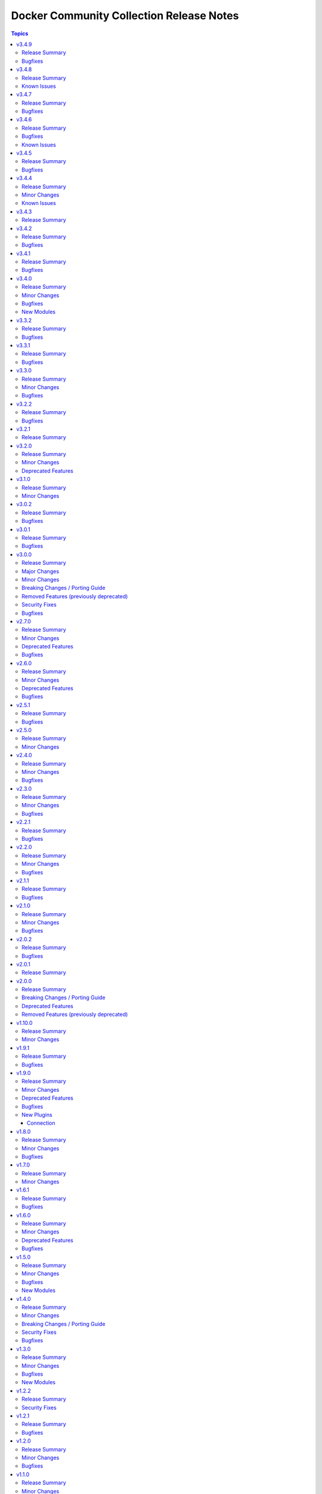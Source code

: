 =========================================
Docker Community Collection Release Notes
=========================================

.. contents:: Topics


v3.4.9
======

Release Summary
---------------

Maintenance release with updated documentation and vendored Docker SDK for Python code.

Bugfixes
--------

- vendored Docker SDK for Python code - cherry-pick changes from the Docker SDK for Python code to align code. These changes should not affect the parts used by the collection's code (https://github.com/ansible-collections/community.docker/pull/694).

v3.4.8
======

Release Summary
---------------

Maintenance release with updated documentation.

From this version on, community.docker is using the new `Ansible semantic markup
<https://docs.ansible.com/ansible/devel/dev_guide/developing_modules_documenting.html#semantic-markup-within-module-documentation>`__
in its documentation. If you look at documentation with the ansible-doc CLI tool
from ansible-core before 2.15, please note that it does not render the markup
correctly. You should be still able to read it in most cases, but you need
ansible-core 2.15 or later to see it as it is intended. Alternatively you can
look at `the devel docsite <https://docs.ansible.com/ansible/devel/collections/community/docker/>`__
for the rendered HTML version of the documentation of the latest release.


Known Issues
------------

- Ansible markup will show up in raw form on ansible-doc text output for ansible-core before 2.15. If you have trouble deciphering the documentation markup, please upgrade to ansible-core 2.15 (or newer), or read the HTML documentation on https://docs.ansible.com/ansible/devel/collections/community/docker/.

v3.4.7
======

Release Summary
---------------

Bugfix release.

Bugfixes
--------

- docker_swarm_info - if ``service=true`` is used, do not crash when a service without an endpoint spec is encountered (https://github.com/ansible-collections/community.docker/issues/636, https://github.com/ansible-collections/community.docker/pull/637).

v3.4.6
======

Release Summary
---------------

Bugfix release with documentation warnings about using certain functionality when connecting to the Docker daemon with TCP TLS.

Bugfixes
--------

- socket_handler module utils - make sure this fully works when Docker SDK for Python is not available (https://github.com/ansible-collections/community.docker/pull/620).
- vendored Docker SDK for Python code - fix for errors on pipe close in Windows (https://github.com/ansible-collections/community.docker/pull/619).
- vendored Docker SDK for Python code - respect timeouts on Windows named pipes (https://github.com/ansible-collections/community.docker/pull/619).
- vendored Docker SDK for Python code - use ``poll()`` instead of ``select()`` except on Windows (https://github.com/ansible-collections/community.docker/pull/619).

Known Issues
------------

- docker_api connection plugin - does **not work with TCP TLS sockets**! This is caused by the inability to send an ``close_notify`` TLS alert without closing the connection with Python's ``SSLSocket`` (https://github.com/ansible-collections/community.docker/issues/605, https://github.com/ansible-collections/community.docker/pull/621).
- docker_container_exec - does **not work with TCP TLS sockets** when the ``stdin`` option is used! This is caused by the inability to send an ``close_notify`` TLS alert without closing the connection with Python's ``SSLSocket`` (https://github.com/ansible-collections/community.docker/issues/605, https://github.com/ansible-collections/community.docker/pull/621).

v3.4.5
======

Release Summary
---------------

Maintenance release which adds compatibility with requests 2.29.0 and 2.30.0 and urllib3 2.0.

Bugfixes
--------

- Make vendored Docker SDK for Python code compatible with requests 2.29.0 and urllib3 2.0 (https://github.com/ansible-collections/community.docker/pull/613).

v3.4.4
======

Release Summary
---------------

Maintenance release with updated EE requirements and updated documentation.

Minor Changes
-------------

- Restrict requests to versions before 2.29.0, and urllib3 to versions before 2.0.0. This is necessary until the vendored code from Docker SDK for Python has been fully adjusted to work with a feature of urllib3 that is used since requests 2.29.0 (https://github.com/ansible-collections/community.docker/issues/611, https://github.com/ansible-collections/community.docker/pull/612).

Known Issues
------------

- The modules and plugins using the vendored code from Docker SDK for Python currently do not work with requests 2.29.0 and/or urllib3 2.0.0. The same is currently true for the latest version of Docker SDK for Python itself (https://github.com/ansible-collections/community.docker/issues/611, https://github.com/ansible-collections/community.docker/pull/612).

v3.4.3
======

Release Summary
---------------

Maintenance release with improved documentation.

v3.4.2
======

Release Summary
---------------

Bugfix release.

Bugfixes
--------

- docker_prune - return correct value for ``changed``. So far the module always claimed that nothing changed (https://github.com/ansible-collections/community.docker/pull/593).

v3.4.1
======

Release Summary
---------------

Regular bugfix release.

Bugfixes
--------

- docker_api connection plugin, docker_container_exec, docker_container_copy_into - properly close socket to Daemon after executing commands in containers (https://github.com/ansible-collections/community.docker/pull/582).
- docker_container - fix ``tmfs_size`` and ``tmpfs_mode`` not being set (https://github.com/ansible-collections/community.docker/pull/580).
- various plugins and modules - remove unnecessary imports (https://github.com/ansible-collections/community.docker/pull/574).

v3.4.0
======

Release Summary
---------------

Regular bugfix and feature release.

Minor Changes
-------------

- docker_api connection plugin - when copying files to/from a container, stream the file contents instead of first reading them to memory (https://github.com/ansible-collections/community.docker/pull/545).
- docker_host_info - allow to list all containers with new option ``containers_all`` (https://github.com/ansible-collections/community.docker/issues/535, https://github.com/ansible-collections/community.docker/pull/538).

Bugfixes
--------

- docker_api connection plugin - fix error handling when 409 Conflict is returned by the Docker daemon in case of a stopped container (https://github.com/ansible-collections/community.docker/pull/546).
- docker_container_exec - fix error handling when 409 Conflict is returned by the Docker daemon in case of a stopped container (https://github.com/ansible-collections/community.docker/pull/546).
- docker_plugin - do not crash if plugin is installed in check mode (https://github.com/ansible-collections/community.docker/issues/552, https://github.com/ansible-collections/community.docker/pull/553).
- most modules - fix handling of ``DOCKER_TIMEOUT`` environment variable, and improve handling of other fallback environment variables (https://github.com/ansible-collections/community.docker/issues/551, https://github.com/ansible-collections/community.docker/pull/554).

New Modules
-----------

- docker_container_copy_into - Copy a file into a Docker container

v3.3.2
======

Release Summary
---------------

Bugfix release.

Bugfixes
--------

- docker_container - when ``detach=false``, wait indefinitely and not at most one minute. This was the behavior with Docker SDK for Python, and was accidentally changed in 3.0.0 (https://github.com/ansible-collections/community.docker/issues/526, https://github.com/ansible-collections/community.docker/pull/527).

v3.3.1
======

Release Summary
---------------

Bugfix release.

Bugfixes
--------

- current_container_facts - make container detection work better in more cases (https://github.com/ansible-collections/community.docker/pull/522).

v3.3.0
======

Release Summary
---------------

Feature and bugfix release.

Minor Changes
-------------

- current_container_facts - make work with current Docker version, also support Podman (https://github.com/ansible-collections/community.docker/pull/510).
- docker_image - when using ``archive_path``, detect whether changes are necessary based on the image ID (hash). If the existing tar archive matches the source, do nothing. Previously, each task execution re-created the archive (https://github.com/ansible-collections/community.docker/pull/500).

Bugfixes
--------

- docker_container_exec - fix ``chdir`` option which was ignored since community.docker 3.0.0 (https://github.com/ansible-collections/community.docker/issues/517, https://github.com/ansible-collections/community.docker/pull/518).
- vendored latest Docker SDK for Python bugfix (https://github.com/ansible-collections/community.docker/pull/513, https://github.com/docker/docker-py/issues/3045).

v3.2.2
======

Release Summary
---------------

Bugfix release.

Bugfixes
--------

- docker_container - the ``kill_signal`` option erroneously did not accept strings anymore since 3.0.0 (https://github.com/ansible-collections/community.docker/issues/505, https://github.com/ansible-collections/community.docker/pull/506).

v3.2.1
======

Release Summary
---------------

Maintenance release with improved documentation.

v3.2.0
======

Release Summary
---------------

Feature and deprecation release.

Minor Changes
-------------

- docker_container - added ``image_name_mismatch`` option which allows to control the behavior if the container uses the image specified, but the container's configuration uses a different name for the image than the one provided to the module (https://github.com/ansible-collections/community.docker/issues/485, https://github.com/ansible-collections/community.docker/pull/488).

Deprecated Features
-------------------

- docker_container - the ``ignore_image`` option is deprecated and will be removed in community.docker 4.0.0. Use ``image: ignore`` in ``comparisons`` instead (https://github.com/ansible-collections/community.docker/pull/487).
- docker_container - the ``purge_networks`` option is deprecated and will be removed in community.docker 4.0.0. Use ``networks: strict`` in ``comparisons`` instead, and make sure to provide ``networks``, with value ``[]`` if all networks should be removed (https://github.com/ansible-collections/community.docker/pull/487).

v3.1.0
======

Release Summary
---------------

Feature release.

Minor Changes
-------------

- The collection repository conforms to the `REUSE specification <https://reuse.software/spec/>`__ except for the changelog fragments (https://github.com/ansible-collections/community.docker/pull/462).
- docker_swarm - allows usage of the ``data_path_port`` parameter when initializing a swarm (https://github.com/ansible-collections/community.docker/issues/296).

v3.0.2
======

Release Summary
---------------

Bugfix release.

Bugfixes
--------

- docker_image - fix build argument handling (https://github.com/ansible-collections/community.docker/issues/455, https://github.com/ansible-collections/community.docker/pull/456).

v3.0.1
======

Release Summary
---------------

Bugfix release.

Bugfixes
--------

- docker_container - fix handling of ``env_file`` (https://github.com/ansible-collections/community.docker/issues/451, https://github.com/ansible-collections/community.docker/pull/452).

v3.0.0
======

Release Summary
---------------

The 3.0.0 release features a rewrite of the ``docker_container`` module, and many modules and plugins no longer depend on the Docker SDK for Python.

Major Changes
-------------

- The collection now contains vendored code from the Docker SDK for Python to talk to the Docker daemon. Modules and plugins using this code no longer need the Docker SDK for Python installed on the machine the module or plugin is running on (https://github.com/ansible-collections/community.docker/pull/398).
- docker_api connection plugin - no longer uses the Docker SDK for Python. It requires ``requests`` to be installed, and depending on the features used has some more requirements. If the Docker SDK for Python is installed, these requirements are likely met (https://github.com/ansible-collections/community.docker/pull/414).
- docker_container - no longer uses the Docker SDK for Python. It requires ``requests`` to be installed, and depending on the features used has some more requirements. If the Docker SDK for Python is installed, these requirements are likely met (https://github.com/ansible-collections/community.docker/pull/422).
- docker_container - the module was completely rewritten from scratch (https://github.com/ansible-collections/community.docker/pull/422).
- docker_container_exec - no longer uses the Docker SDK for Python. It requires ``requests`` to be installed, and depending on the features used has some more requirements. If the Docker SDK for Python is installed, these requirements are likely met (https://github.com/ansible-collections/community.docker/pull/401).
- docker_container_info - no longer uses the Docker SDK for Python. It requires ``requests`` to be installed, and depending on the features used has some more requirements. If the Docker SDK for Python is installed, these requirements are likely met (https://github.com/ansible-collections/community.docker/pull/402).
- docker_containers inventory plugin - no longer uses the Docker SDK for Python. It requires ``requests`` to be installed, and depending on the features used has some more requirements. If the Docker SDK for Python is installed, these requirements are likely met (https://github.com/ansible-collections/community.docker/pull/413).
- docker_host_info - no longer uses the Docker SDK for Python. It requires ``requests`` to be installed, and depending on the features used has some more requirements. If the Docker SDK for Python is installed, these requirements are likely met (https://github.com/ansible-collections/community.docker/pull/403).
- docker_image - no longer uses the Docker SDK for Python. It requires ``requests`` to be installed, and depending on the features used has some more requirements. If the Docker SDK for Python is installed, these requirements are likely met (https://github.com/ansible-collections/community.docker/pull/404).
- docker_image_info - no longer uses the Docker SDK for Python. It requires ``requests`` to be installed, and depending on the features used has some more requirements. If the Docker SDK for Python is installed, these requirements are likely met (https://github.com/ansible-collections/community.docker/pull/405).
- docker_image_load - no longer uses the Docker SDK for Python. It requires ``requests`` to be installed, and depending on the features used has some more requirements. If the Docker SDK for Python is installed, these requirements are likely met (https://github.com/ansible-collections/community.docker/pull/406).
- docker_login - no longer uses the Docker SDK for Python. It requires ``requests`` to be installed, and depending on the features used has some more requirements. If the Docker SDK for Python is installed, these requirements are likely met (https://github.com/ansible-collections/community.docker/pull/407).
- docker_network - no longer uses the Docker SDK for Python. It requires ``requests`` to be installed, and depending on the features used has some more requirements. If the Docker SDK for Python is installed, these requirements are likely met (https://github.com/ansible-collections/community.docker/pull/408).
- docker_network_info - no longer uses the Docker SDK for Python. It requires ``requests`` to be installed, and depending on the features used has some more requirements. If the Docker SDK for Python is installed, these requirements are likely met (https://github.com/ansible-collections/community.docker/pull/409).
- docker_plugin - no longer uses the Docker SDK for Python. It requires ``requests`` to be installed, and depending on the features used has some more requirements. If the Docker SDK for Python is installed, these requirements are likely met (https://github.com/ansible-collections/community.docker/pull/429).
- docker_prune - no longer uses the Docker SDK for Python. It requires ``requests`` to be installed, and depending on the features used has some more requirements. If the Docker SDK for Python is installed, these requirements are likely met (https://github.com/ansible-collections/community.docker/pull/410).
- docker_volume - no longer uses the Docker SDK for Python. It requires ``requests`` to be installed, and depending on the features used has some more requirements. If the Docker SDK for Python is installed, these requirements are likely met (https://github.com/ansible-collections/community.docker/pull/411).
- docker_volume_info - no longer uses the Docker SDK for Python. It requires ``requests`` to be installed, and depending on the features used has some more requirements. If the Docker SDK for Python is installed, these requirements are likely met (https://github.com/ansible-collections/community.docker/pull/412).

Minor Changes
-------------

- All software licenses are now in the ``LICENSES/`` directory of the collection root. Moreover, ``SPDX-License-Identifier:`` is used to declare the applicable license for every file that is not automatically generated (https://github.com/ansible-collections/community.docker/pull/430).
- Remove vendored copy of ``distutils.version`` in favor of vendored copy included with ansible-core 2.12+. For ansible-core 2.11, uses ``distutils.version`` for Python < 3.12. There is no support for ansible-core 2.11 with Python 3.12+ (https://github.com/ansible-collections/community.docker/pull/271).
- docker_container - add a new parameter ``image_comparison`` to control the behavior for which image will be used for idempotency checks (https://github.com/ansible-collections/community.docker/issues/421, https://github.com/ansible-collections/community.docker/pull/428).
- docker_container - add support for ``cgroupns_mode`` (https://github.com/ansible-collections/community.docker/issues/338, https://github.com/ansible-collections/community.docker/pull/427).
- docker_container - allow to specify ``platform`` (https://github.com/ansible-collections/community.docker/issues/123, https://github.com/ansible-collections/community.docker/pull/426).
- modules and plugins communicating directly with the Docker daemon - improve default TLS version selection for Python 3.6 and newer. This is only a change relative to older community.docker 3.0.0 pre-releases or with respect to Docker SDK for Python < 6.0.0. Docker SDK for Python 6.0.0 will also include this change (https://github.com/ansible-collections/community.docker/pull/434).
- modules and plugins communicating directly with the Docker daemon - simplify use of helper function that was removed in Docker SDK for Python to find executables (https://github.com/ansible-collections/community.docker/pull/438).
- socker_handler and socket_helper module utils - improve Python forward compatibility, create helper functions for file blocking/unblocking (https://github.com/ansible-collections/community.docker/pull/415).

Breaking Changes / Porting Guide
--------------------------------

- This collection does not work with ansible-core 2.11 on Python 3.12+. Please either upgrade to ansible-core 2.12+, or use Python 3.11 or earlier (https://github.com/ansible-collections/community.docker/pull/271).
- docker_container - ``exposed_ports`` is no longer ignored in ``comparisons``. Before, its value was assumed to be identical with the value of ``published_ports`` (https://github.com/ansible-collections/community.docker/pull/422).
- docker_container - ``log_options`` can no longer be specified when ``log_driver`` is not specified (https://github.com/ansible-collections/community.docker/pull/422).
- docker_container - ``publish_all_ports`` is no longer ignored in ``comparisons`` (https://github.com/ansible-collections/community.docker/pull/422).
- docker_container - ``restart_retries`` can no longer be specified when ``restart_policy`` is not specified (https://github.com/ansible-collections/community.docker/pull/422).
- docker_container - ``stop_timeout`` is no longer ignored for idempotency if told to be not ignored in ``comparisons``. So far it defaulted to ``ignore`` there, and setting it to ``strict`` had no effect (https://github.com/ansible-collections/community.docker/pull/422).
- modules and plugins communicating directly with the Docker daemon - when connecting by SSH and not using ``use_ssh_client=true``, reject unknown host keys instead of accepting them. This is only a breaking change relative to older community.docker 3.0.0 pre-releases or with respect to Docker SDK for Python < 6.0.0. Docker SDK for Python 6.0.0 will also include this change (https://github.com/ansible-collections/community.docker/pull/434).

Removed Features (previously deprecated)
----------------------------------------

- Execution Environments built with community.docker no longer include docker-compose < 2.0.0. If you need to use it with the ``docker_compose`` module, please install that requirement manually (https://github.com/ansible-collections/community.docker/pull/400).
- Support for Ansible 2.9 and ansible-base 2.10 has been removed. If you need support for Ansible 2.9 or ansible-base 2.10, please use community.docker 2.x.y (https://github.com/ansible-collections/community.docker/pull/400).
- Support for Docker API versions 1.20 to 1.24 has been removed. If you need support for these API versions, please use community.docker 2.x.y (https://github.com/ansible-collections/community.docker/pull/400).
- Support for Python 2.6 has been removed. If you need support for Python 2.6, please use community.docker 2.x.y (https://github.com/ansible-collections/community.docker/pull/400).
- Various modules - the default of ``tls_hostname`` (``localhost``) has been removed. If you want to continue using ``localhost``, you need to specify it explicitly (https://github.com/ansible-collections/community.docker/pull/363).
- docker_container - the ``all`` value is no longer allowed in ``published_ports``. Use ``publish_all_ports=true`` instead (https://github.com/ansible-collections/community.docker/pull/399).
- docker_container - the default of ``command_handling`` was changed from ``compatibility`` to ``correct``. Older versions were warning for every invocation of the module when this would result in a change of behavior (https://github.com/ansible-collections/community.docker/pull/399).
- docker_stack - the return values ``out`` and ``err`` have been removed. Use ``stdout`` and ``stderr`` instead (https://github.com/ansible-collections/community.docker/pull/363).

Security Fixes
--------------

- modules and plugins communicating directly with the Docker daemon - when connecting by SSH and not using ``use_ssh_client=true``, reject unknown host keys instead of accepting them. This is only a change relative to older community.docker 3.0.0 pre-releases or with respect to Docker SDK for Python < 6.0.0. Docker SDK for Python 6.0.0 will also include this change (https://github.com/ansible-collections/community.docker/pull/434).

Bugfixes
--------

- docker_image - when composing the build context, trim trailing whitespace from ``.dockerignore`` entries. This is only a change relative to older community.docker 3.0.0 pre-releases or with respect to Docker SDK for Python < 6.0.0. Docker SDK for Python 6.0.0 will also include this change (https://github.com/ansible-collections/community.docker/pull/434).
- docker_plugin - fix crash when handling plugin options (https://github.com/ansible-collections/community.docker/issues/446, https://github.com/ansible-collections/community.docker/pull/447).
- docker_stack - fix broken string formatting when reporting error in case ``compose`` was containing invalid values (https://github.com/ansible-collections/community.docker/pull/448).
- modules and plugins communicating directly with the Docker daemon - do not create a subshell for SSH connections when using ``use_ssh_client=true``. This is only a change relative to older community.docker 3.0.0 pre-releases or with respect to Docker SDK for Python < 6.0.0. Docker SDK for Python 6.0.0 will also include this change (https://github.com/ansible-collections/community.docker/pull/434).
- modules and plugins communicating directly with the Docker daemon - fix ``ProxyCommand`` handling for SSH connections when not using ``use_ssh_client=true``. This is only a change relative to older community.docker 3.0.0 pre-releases or with respect to Docker SDK for Python < 6.0.0. Docker SDK for Python 6.0.0 will also include this change (https://github.com/ansible-collections/community.docker/pull/434).
- modules and plugins communicating directly with the Docker daemon - fix parsing of IPv6 addresses with a port in ``docker_host``. This is only a change relative to older community.docker 3.0.0 pre-releases or with respect to Docker SDK for Python < 6.0.0. Docker SDK for Python 6.0.0 will also include this change (https://github.com/ansible-collections/community.docker/pull/434).
- modules and plugins communicating directly with the Docker daemon - prevent crash when TLS is used (https://github.com/ansible-collections/community.docker/pull/432).

v2.7.0
======

Release Summary
---------------

Bugfix and deprecation release. The next 2.x.y releases will only be bugfix releases, the next expect minor/major release will be 3.0.0 with some major changes.

Minor Changes
-------------

- Move common utility functions from the ``common`` module_util to a new module_util called ``util``. This should not have any user-visible effect (https://github.com/ansible-collections/community.docker/pull/390).

Deprecated Features
-------------------

- Support for Docker API version 1.20 to 1.24 has been deprecated and will be removed in community.docker 3.0.0. The first Docker version supporting API version 1.25 was Docker 1.13, released in January 2017. This affects the modules ``docker_container``, ``docker_container_exec``, ``docker_container_info``, ``docker_compose``, ``docker_login``, ``docker_image``, ``docker_image_info``, ``docker_image_load``, ``docker_host_info``, ``docker_network``, ``docker_network_info``, ``docker_node_info``, ``docker_swarm_info``, ``docker_swarm_service``, ``docker_swarm_service_info``, ``docker_volume_info``, and ``docker_volume``, whose minimally supported API version is between 1.20 and 1.24 (https://github.com/ansible-collections/community.docker/pull/396).
- Support for Python 2.6 is deprecated and will be removed in the next major release (community.docker 3.0.0). Some modules might still work with Python 2.6, but we will no longer try to ensure compatibility (https://github.com/ansible-collections/community.docker/pull/388).

Bugfixes
--------

- Docker SDK for Python based modules and plugins - if the API version is specified as an option, use that one to validate API version requirements of module/plugin options instead of the latest API version supported by the Docker daemon. This also avoids one unnecessary API call per module/plugin (https://github.com/ansible-collections/community.docker/pull/389).

v2.6.0
======

Release Summary
---------------

Bugfix and feature release.

Minor Changes
-------------

- docker_container - added ``image_label_mismatch`` parameter (https://github.com/ansible-collections/community.docker/issues/314, https://github.com/ansible-collections/community.docker/pull/370).

Deprecated Features
-------------------

- Support for Ansible 2.9 and ansible-base 2.10 is deprecated, and will be removed in the next major release (community.docker 3.0.0). Some modules might still work with these versions afterwards, but we will no longer keep compatibility code that was needed to support them (https://github.com/ansible-collections/community.docker/pull/361).
- The dependency on docker-compose for Execution Environments is deprecated and will be removed in community.docker 3.0.0. The `Python docker-compose library <https://pypi.org/project/docker-compose/>`__ is unmaintained and can cause dependency issues. You can manually still install it in an Execution Environment when needed (https://github.com/ansible-collections/community.docker/pull/373).
- Various modules - the default of ``tls_hostname`` that was supposed to be removed in community.docker 2.0.0 will now be removed in version 3.0.0 (https://github.com/ansible-collections/community.docker/pull/362).
- docker_stack - the return values ``out`` and ``err`` that were supposed to be removed in community.docker 2.0.0 will now be removed in version 3.0.0 (https://github.com/ansible-collections/community.docker/pull/362).

Bugfixes
--------

- docker_container - fail with a meaningful message instead of crashing if a port is specified with more than three colon-separated parts (https://github.com/ansible-collections/community.docker/pull/367, https://github.com/ansible-collections/community.docker/issues/365).
- docker_container - remove unused code that will cause problems with Python 3.13 (https://github.com/ansible-collections/community.docker/pull/354).

v2.5.1
======

Release Summary
---------------

Maintenance release.

Bugfixes
--------

- Include ``PSF-license.txt`` file for ``plugins/module_utils/_version.py``.

v2.5.0
======

Release Summary
---------------

Regular feature release.

Minor Changes
-------------

- docker_config - add support for ``template_driver`` with one option ``golang`` (https://github.com/ansible-collections/community.docker/issues/332, https://github.com/ansible-collections/community.docker/pull/345).
- docker_swarm - adds ``data_path_addr`` parameter during swarm initialization or when joining (https://github.com/ansible-collections/community.docker/issues/339).

v2.4.0
======

Release Summary
---------------

Regular feature and bugfix release.

Minor Changes
-------------

- Prepare collection for inclusion in an Execution Environment by declaring its dependencies. The ``docker_stack*`` modules are not supported (https://github.com/ansible-collections/community.docker/pull/336).
- current_container_facts - add detection for GitHub Actions (https://github.com/ansible-collections/community.docker/pull/336).
- docker_container - support returning Docker container log output when using Docker's ``local`` logging driver, an optimized local logging driver introduced in Docker 18.09 (https://github.com/ansible-collections/community.docker/pull/337).

Bugfixes
--------

- docker connection plugin - make sure that ``docker_extra_args`` is used for querying the Docker version. Also ensures that the Docker version is only queried when needed. This is currently the case if a remote user is specified (https://github.com/ansible-collections/community.docker/issues/325, https://github.com/ansible-collections/community.docker/pull/327).

v2.3.0
======

Release Summary
---------------

Regular feature and bugfix release.

Minor Changes
-------------

- docker connection plugin - implement connection reset by clearing internal container user cache (https://github.com/ansible-collections/community.docker/pull/312).
- docker connection plugin - simplify ``actual_user`` handling code (https://github.com/ansible-collections/community.docker/pull/311).
- docker connection plugin - the plugin supports new ways to define the timeout. These are the ``ANSIBLE_DOCKER_TIMEOUT`` environment variable, the ``timeout`` setting in the ``docker_connection`` section of ``ansible.cfg``, and the ``ansible_docker_timeout`` variable (https://github.com/ansible-collections/community.docker/pull/297).
- docker_api connection plugin - implement connection reset by clearing internal container user/group ID cache (https://github.com/ansible-collections/community.docker/pull/312).
- docker_api connection plugin - the plugin supports new ways to define the timeout. These are the ``ANSIBLE_DOCKER_TIMEOUT`` environment variable, the ``timeout`` setting in the ``docker_connection`` section of ``ansible.cfg``, and the ``ansible_docker_timeout`` variable (https://github.com/ansible-collections/community.docker/pull/308).

Bugfixes
--------

- docker connection plugin - fix option handling to be compatible with ansible-core 2.13 (https://github.com/ansible-collections/community.docker/pull/297, https://github.com/ansible-collections/community.docker/issues/307).
- docker_api connection plugin - fix option handling to be compatible with ansible-core 2.13 (https://github.com/ansible-collections/community.docker/pull/308).

v2.2.1
======

Release Summary
---------------

Regular bugfix release.

Bugfixes
--------

- docker_compose - fix Python 3 type error when extracting warnings or errors from docker-compose's output (https://github.com/ansible-collections/community.docker/pull/305).

v2.2.0
======

Release Summary
---------------

Regular feature and bugfix release.

Minor Changes
-------------

- docker_config - add support for rolling update, set ``rolling_versions`` to ``true`` to enable (https://github.com/ansible-collections/community.docker/pull/295, https://github.com/ansible-collections/community.docker/issues/109).
- docker_secret - add support for rolling update, set ``rolling_versions`` to ``true`` to enable (https://github.com/ansible-collections/community.docker/pull/293, https://github.com/ansible-collections/community.docker/issues/21).
- docker_swarm_service - add support for setting capabilities with the ``cap_add`` and ``cap_drop`` parameters. Usage is the same as with the ``capabilities`` and ``cap_drop`` parameters for ``docker_container`` (https://github.com/ansible-collections/community.docker/pull/294).

Bugfixes
--------

- docker_container, docker_image - adjust image finding code to peculiarities of ``podman-docker``'s API emulation when Docker short names like ``redis`` are used (https://github.com/ansible-collections/community.docker/issues/292).

v2.1.1
======

Release Summary
---------------

Emergency release to amend breaking change in previous release.

Bugfixes
--------

- Fix unintended breaking change caused by `an earlier fix <https://github.com/ansible-collections/community.docker/pull/258>`_ by vendoring the deprecated Python standard library ``distutils.version`` until this collection stops supporting Ansible 2.9 and ansible-base 2.10 (https://github.com/ansible-collections/community.docker/issues/267, https://github.com/ansible-collections/community.docker/pull/269).

v2.1.0
======

Release Summary
---------------

Feature and bugfix release.

Minor Changes
-------------

- docker_container_exec - add ``detach`` parameter (https://github.com/ansible-collections/community.docker/issues/250, https://github.com/ansible-collections/community.docker/pull/255).
- docker_container_exec - add ``env`` option (https://github.com/ansible-collections/community.docker/issues/248, https://github.com/ansible-collections/community.docker/pull/254).

Bugfixes
--------

- Various modules and plugins - use vendored version of ``distutils.version`` included in ansible-core 2.12 if available. This avoids breakage when ``distutils`` is removed from the standard library of Python 3.12. Note that ansible-core 2.11, ansible-base 2.10 and Ansible 2.9 are right now not compatible with Python 3.12, hence this fix does not target these ansible-core/-base/2.9 versions (https://github.com/ansible-collections/community.docker/pull/258).
- docker connection plugin - replace deprecated ``distutils.spawn.find_executable`` with Ansible's ``get_bin_path`` to find the ``docker`` executable (https://github.com/ansible-collections/community.docker/pull/257).
- docker_container_exec - disallow using the ``chdir`` option for Docker API before 1.35 (https://github.com/ansible-collections/community.docker/pull/253).

v2.0.2
======

Release Summary
---------------

Bugfix release.

Bugfixes
--------

- docker_api connection plugin - avoid passing an unnecessary argument to a Docker SDK for Python call that is only supported by version 3.0.0 or later (https://github.com/ansible-collections/community.docker/pull/243).
- docker_container_exec - ``chdir`` is only supported since Docker SDK for Python 3.0.0. Make sure that this option can only use when 3.0.0 or later is installed, and prevent passing this parameter on when ``chdir`` is not provided to this module (https://github.com/ansible-collections/community.docker/pull/243, https://github.com/ansible-collections/community.docker/issues/242).
- nsenter connection plugin - ensure the ``nsenter_pid`` option is retrieved in ``_connect`` instead of ``__init__`` to prevent a crash due to bad initialization order (https://github.com/ansible-collections/community.docker/pull/249).
- nsenter connection plugin - replace the use of ``--all-namespaces`` with specific namespaces to support compatibility with Busybox nsenter (used on, for example, Alpine containers) (https://github.com/ansible-collections/community.docker/pull/249).

v2.0.1
======

Release Summary
---------------

Maintenance release with some documentation fixes.

v2.0.0
======

Release Summary
---------------

New major release with some deprecations removed and a breaking change in the ``docker_compose`` module regarding the ``timeout`` parameter.

Breaking Changes / Porting Guide
--------------------------------

- docker_compose - fixed ``timeout`` defaulting behavior so that ``stop_grace_period``, if defined in the compose file, will be used if `timeout`` is not specified (https://github.com/ansible-collections/community.docker/pull/163).

Deprecated Features
-------------------

- docker_container - using the special value ``all`` in ``published_ports`` has been deprecated. Use ``publish_all_ports=true`` instead (https://github.com/ansible-collections/community.docker/pull/210).

Removed Features (previously deprecated)
----------------------------------------

- docker_container - the default value of ``container_default_behavior`` changed to ``no_defaults`` (https://github.com/ansible-collections/community.docker/pull/210).
- docker_container - the default value of ``network_mode`` is now the name of the first network specified in ``networks`` if such are specified and ``networks_cli_compatible=true`` (https://github.com/ansible-collections/community.docker/pull/210).
- docker_container - the special value ``all`` can no longer be used in ``published_ports`` next to other values. Please use ``publish_all_ports=true`` instead (https://github.com/ansible-collections/community.docker/pull/210).
- docker_login - removed the ``email`` option (https://github.com/ansible-collections/community.docker/pull/210).

v1.10.0
=======

Release Summary
---------------

Regular feature and bugfix release.

Minor Changes
-------------

- Add the modules docker_container_exec, docker_image_load and docker_plugin to the ``docker`` module defaults group (https://github.com/ansible-collections/community.docker/pull/209).
- docker_config - add option ``data_src`` to read configuration data from target (https://github.com/ansible-collections/community.docker/issues/64, https://github.com/ansible-collections/community.docker/pull/203).
- docker_secret - add option ``data_src`` to read secret data from target (https://github.com/ansible-collections/community.docker/issues/64, https://github.com/ansible-collections/community.docker/pull/203).

v1.9.1
======

Release Summary
---------------

Regular bugfix release.

Bugfixes
--------

- docker_compose - fixed incorrect ``changed`` status for services with ``profiles`` defined, but none enabled (https://github.com/ansible-collections/community.docker/pull/192).

v1.9.0
======

Release Summary
---------------

New bugfixes and features release.

Minor Changes
-------------

- docker_* modules - include ``ImportError`` traceback when reporting that Docker SDK for Python could not be found (https://github.com/ansible-collections/community.docker/pull/188).
- docker_compose - added ``env_file`` option for specifying custom environment files (https://github.com/ansible-collections/community.docker/pull/174).
- docker_container - added ``publish_all_ports`` option to publish all exposed ports to random ports except those explicitly bound with ``published_ports`` (this was already added in community.docker 1.8.0) (https://github.com/ansible-collections/community.docker/pull/162).
- docker_container - added new ``command_handling`` option with current deprecated default value ``compatibility`` which allows to control how the module handles shell quoting when interpreting lists, and how the module handles empty lists/strings. The default will switch to ``correct`` in community.docker 3.0.0 (https://github.com/ansible-collections/community.docker/pull/186).
- docker_container - lifted restriction preventing the creation of anonymous volumes with the ``mounts`` option (https://github.com/ansible-collections/community.docker/pull/181).

Deprecated Features
-------------------

- docker_container - the new ``command_handling``'s default value, ``compatibility``, is deprecated and will change to ``correct`` in community.docker 3.0.0. A deprecation warning is emitted by the module in cases where the behavior will change. Please note that ansible-core will output a deprecation warning only once, so if it is shown for an earlier task, there could be more tasks with this warning where it is not shown (https://github.com/ansible-collections/community.docker/pull/186).

Bugfixes
--------

- docker_compose - fixes task failures when bringing up services while using ``docker-compose <1.17.0`` (https://github.com/ansible-collections/community.docker/issues/180).
- docker_container - make sure to also return ``container`` on ``detached=false`` when status code is non-zero (https://github.com/ansible-collections/community.docker/pull/178).
- docker_stack_info - make sure that module isn't skipped in check mode (https://github.com/ansible-collections/community.docker/pull/183).
- docker_stack_task_info - make sure that module isn't skipped in check mode (https://github.com/ansible-collections/community.docker/pull/183).

New Plugins
-----------

Connection
~~~~~~~~~~

- nsenter - execute on host running controller container

v1.8.0
======

Release Summary
---------------

Regular bugfix and feature release.

Minor Changes
-------------

- Avoid internal ansible-core module_utils in favor of equivalent public API available since at least Ansible 2.9 (https://github.com/ansible-collections/community.docker/pull/164).
- docker_compose - added ``profiles`` option to specify service profiles when starting services (https://github.com/ansible-collections/community.docker/pull/167).
- docker_containers inventory plugin - when ``connection_type=docker-api``, now pass Docker daemon connection options from inventory plugin to connection plugin. This can be disabled by setting ``configure_docker_daemon=false`` (https://github.com/ansible-collections/community.docker/pull/157).
- docker_host_info - allow values for keys in ``containers_filters``, ``images_filters``, ``networks_filters``, and ``volumes_filters`` to be passed as YAML lists (https://github.com/ansible-collections/community.docker/pull/160).
- docker_plugin - added ``alias`` option to specify local names for docker plugins (https://github.com/ansible-collections/community.docker/pull/161).

Bugfixes
--------

- docker_compose - fix idempotence bug when using ``stopped: true`` (https://github.com/ansible-collections/community.docker/issues/142, https://github.com/ansible-collections/community.docker/pull/159).

v1.7.0
======

Release Summary
---------------

Small feature and bugfix release.

Minor Changes
-------------

- docker_image - allow to tag images by ID (https://github.com/ansible-collections/community.docker/pull/149).

v1.6.1
======

Release Summary
---------------

Bugfix release to reduce deprecation warning spam.

Bugfixes
--------

- docker_* modules and plugins, except ``docker_swarm`` connection plugin and ``docker_compose`` and ``docker_stack*` modules - only emit ``tls_hostname`` deprecation message if TLS is actually used (https://github.com/ansible-collections/community.docker/pull/143).

v1.6.0
======

Release Summary
---------------

Regular bugfix and feature release.

Minor Changes
-------------

- common module utils - correct error messages for guiding to install proper Docker SDK for Python module (https://github.com/ansible-collections/community.docker/pull/125).
- docker_container - allow ``memory_swap: -1`` to set memory swap limit to unlimited. This is useful when the user cannot set memory swap limits due to cgroup limitations or other reasons, as by default Docker will try to set swap usage to two times the value of ``memory`` (https://github.com/ansible-collections/community.docker/pull/138).

Deprecated Features
-------------------

- docker_* modules and plugins, except ``docker_swarm`` connection plugin and ``docker_compose`` and ``docker_stack*` modules - the current default ``localhost`` for ``tls_hostname`` is deprecated. In community.docker 2.0.0 it will be computed from ``docker_host`` instead (https://github.com/ansible-collections/community.docker/pull/134).

Bugfixes
--------

- docker-compose - fix not pulling when ``state: present`` and ``stopped: true`` (https://github.com/ansible-collections/community.docker/issues/12, https://github.com/ansible-collections/community.docker/pull/119).
- docker_plugin - also configure plugin after installing (https://github.com/ansible-collections/community.docker/issues/118, https://github.com/ansible-collections/community.docker/pull/135).
- docker_swarm_services - avoid crash during idempotence check if ``published_port`` is not specified (https://github.com/ansible-collections/community.docker/issues/107, https://github.com/ansible-collections/community.docker/pull/136).

v1.5.0
======

Release Summary
---------------

Regular feature release.

Minor Changes
-------------

- Add the ``use_ssh_client`` option to most docker modules and plugins (https://github.com/ansible-collections/community.docker/issues/108, https://github.com/ansible-collections/community.docker/pull/114).

Bugfixes
--------

- all modules - use ``to_native`` to convert exceptions to strings (https://github.com/ansible-collections/community.docker/pull/121).

New Modules
-----------

- docker_container_exec - Execute command in a docker container

v1.4.0
======

Release Summary
---------------

Security release to address another potential secret leak. Also includes regular bugfixes and features.

Minor Changes
-------------

- docker_swarm_service - change ``publish.published_port`` option from mandatory to optional. Docker will assign random high port if not specified (https://github.com/ansible-collections/community.docker/issues/99).

Breaking Changes / Porting Guide
--------------------------------

- docker_swarm - if ``join_token`` is specified, a returned join token with the same value will be replaced by ``VALUE_SPECIFIED_IN_NO_LOG_PARAMETER``. Make sure that you do not blindly use the join tokens from the return value of this module when the module is invoked with ``join_token`` specified! This breaking change appears in a minor release since it is necessary to fix a security issue (https://github.com/ansible-collections/community.docker/pull/103).

Security Fixes
--------------

- docker_swarm - the ``join_token`` option is now marked as ``no_log`` so it is no longer written into logs (https://github.com/ansible-collections/community.docker/pull/103).

Bugfixes
--------

- ``docker_swarm_service`` - fix KeyError on caused by reference to deprecated option ``update_failure_action`` (https://github.com/ansible-collections/community.docker/pull/100).
- docker_swarm_service - mark ``secrets`` module option with ``no_log=False`` since it does not leak secrets (https://github.com/ansible-collections/community.general/pull/2001).

v1.3.0
======

Release Summary
---------------

Regular feature and bugfix release.

Minor Changes
-------------

- docker_container - add ``storage_opts`` option to specify storage options (https://github.com/ansible-collections/community.docker/issues/91, https://github.com/ansible-collections/community.docker/pull/93).
- docker_image - allows to specify platform to pull for ``source=pull`` with new option ``pull_platform`` (https://github.com/ansible-collections/community.docker/issues/79, https://github.com/ansible-collections/community.docker/pull/89).
- docker_image - properly support image IDs (hashes) for loading and tagging images (https://github.com/ansible-collections/community.docker/issues/86, https://github.com/ansible-collections/community.docker/pull/87).
- docker_swarm_service - adding support for maximum number of tasks per node (``replicas_max_per_node``) when running swarm service in replicated mode. Introduced in API 1.40 (https://github.com/ansible-collections/community.docker/issues/7, https://github.com/ansible-collections/community.docker/pull/92).

Bugfixes
--------

- docker_container - fix healthcheck disabling idempotency issue with strict comparison (https://github.com/ansible-collections/community.docker/issues/85).
- docker_image - prevent module failure when removing image that is removed between inspection and removal (https://github.com/ansible-collections/community.docker/pull/87).
- docker_image - prevent module failure when removing non-existent image by ID (https://github.com/ansible-collections/community.docker/pull/87).
- docker_image_info - prevent module failure when image vanishes between listing and inspection (https://github.com/ansible-collections/community.docker/pull/87).
- docker_image_info - prevent module failure when querying non-existent image by ID (https://github.com/ansible-collections/community.docker/pull/87).

New Modules
-----------

- docker_image_load - Load docker image(s) from archives
- docker_plugin - Manage Docker plugins

v1.2.2
======

Release Summary
---------------

Security bugfix release to address CVE-2021-20191.

Security Fixes
--------------

- docker_swarm - enabled ``no_log`` for the option ``signing_ca_key`` to prevent accidental disclosure (CVE-2021-20191, https://github.com/ansible-collections/community.docker/pull/80).

v1.2.1
======

Release Summary
---------------

Bugfix release.

Bugfixes
--------

- docker connection plugin - fix Docker version parsing, as some docker versions have a leading ``v`` in the output of the command ``docker version --format "{{.Server.Version}}"`` (https://github.com/ansible-collections/community.docker/pull/76).

v1.2.0
======

Release Summary
---------------

Feature release with one new feature and two bugfixes.

Minor Changes
-------------

- docker_container - added ``default_host_ip`` option which allows to explicitly set the default IP string for published ports without explicitly specified IPs. When using IPv6 binds with Docker 20.10.2 or newer, this needs to be set to an empty string (``""``) (https://github.com/ansible-collections/community.docker/issues/70, https://github.com/ansible-collections/community.docker/pull/71).

Bugfixes
--------

- docker_container - allow IPv6 zones (RFC 4007) in bind IPs (https://github.com/ansible-collections/community.docker/pull/66).
- docker_image - fix crash on loading images with versions of Docker SDK for Python before 2.5.0 (https://github.com/ansible-collections/community.docker/issues/72, https://github.com/ansible-collections/community.docker/pull/73).

v1.1.0
======

Release Summary
---------------

Feature release with three new plugins and modules.

Minor Changes
-------------

- docker_container - support specifying ``cgroup_parent`` (https://github.com/ansible-collections/community.docker/issues/6, https://github.com/ansible-collections/community.docker/pull/59).
- docker_container - when a container is started with ``detached=false``, ``status`` is now also returned when it is 0 (https://github.com/ansible-collections/community.docker/issues/26, https://github.com/ansible-collections/community.docker/pull/58).
- docker_image - support ``platform`` when building images (https://github.com/ansible-collections/community.docker/issues/22, https://github.com/ansible-collections/community.docker/pull/54).

Deprecated Features
-------------------

- docker_container - currently ``published_ports`` can contain port mappings next to the special value ``all``, in which case the port mappings are ignored. This behavior is deprecated for community.docker 2.0.0, at which point it will either be forbidden, or this behavior will be properly implemented similar to how the Docker CLI tool handles this (https://github.com/ansible-collections/community.docker/issues/8, https://github.com/ansible-collections/community.docker/pull/60).

Bugfixes
--------

- docker_image - if ``push=true`` is used with ``repository``, and the image does not need to be tagged, still push. This can happen if ``repository`` and ``name`` are equal (https://github.com/ansible-collections/community.docker/issues/52, https://github.com/ansible-collections/community.docker/pull/53).
- docker_image - report error when loading a broken archive that contains no image (https://github.com/ansible-collections/community.docker/issues/46, https://github.com/ansible-collections/community.docker/pull/55).
- docker_image - report error when the loaded archive does not contain the specified image (https://github.com/ansible-collections/community.docker/issues/41, https://github.com/ansible-collections/community.docker/pull/55).

New Plugins
-----------

Connection
~~~~~~~~~~

- docker_api - Run tasks in docker containers

Inventory
~~~~~~~~~

- docker_containers - Ansible dynamic inventory plugin for Docker containers.

New Modules
-----------

- current_container_facts - Return facts about whether the module runs in a Docker container

v1.0.1
======

Release Summary
---------------

Maintenance release with a bugfix for ``docker_container``.

Bugfixes
--------

- docker_container - the validation for ``capabilities`` in ``device_requests`` was incorrect (https://github.com/ansible-collections/community.docker/issues/42, https://github.com/ansible-collections/community.docker/pull/43).

v1.0.0
======

Release Summary
---------------

This is the first production (non-prerelease) release of ``community.docker``.


Minor Changes
-------------

- Add collection-side support of the ``docker`` action group / module defaults group (https://github.com/ansible-collections/community.docker/pull/17).
- docker_image - return docker build output (https://github.com/ansible-collections/community.general/pull/805).
- docker_secret - add a warning when the secret does not have an ``ansible_key`` label but the ``force`` parameter is not set (https://github.com/ansible-collections/community.docker/issues/30, https://github.com/ansible-collections/community.docker/pull/31).

v0.1.0
======

Release Summary
---------------

The ``community.docker`` continues the work on the Ansible docker modules and plugins from their state in ``community.general`` 1.2.0. The changes listed here are thus relative to the modules and plugins ``community.general.docker*``.

All deprecation removals planned for ``community.general`` 2.0.0 have been applied. All deprecation removals scheduled for ``community.general`` 3.0.0 have been re-scheduled for ``community.docker`` 2.0.0.


Minor Changes
-------------

- docker_container - now supports the ``device_requests`` option, which allows to request additional resources such as GPUs (https://github.com/ansible/ansible/issues/65748, https://github.com/ansible-collections/community.general/pull/1119).

Removed Features (previously deprecated)
----------------------------------------

- docker_container - no longer returns ``ansible_facts`` (https://github.com/ansible-collections/community.docker/pull/1).
- docker_container - the default of ``networks_cli_compatible`` changed to ``true`` (https://github.com/ansible-collections/community.docker/pull/1).
- docker_container - the unused option ``trust_image_content`` has been removed (https://github.com/ansible-collections/community.docker/pull/1).
- docker_image - ``state=build`` has been removed. Use ``present`` instead (https://github.com/ansible-collections/community.docker/pull/1).
- docker_image - the ``container_limits``, ``dockerfile``, ``http_timeout``, ``nocache``, ``rm``, ``path``, ``buildargs``, ``pull`` have been removed. Use the corresponding suboptions of ``build`` instead (https://github.com/ansible-collections/community.docker/pull/1).
- docker_image - the ``force`` option has been removed. Use the more specific ``force_*`` options instead (https://github.com/ansible-collections/community.docker/pull/1).
- docker_image - the ``source`` option is now mandatory (https://github.com/ansible-collections/community.docker/pull/1).
- docker_image - the ``use_tls`` option has been removed. Use ``tls`` and ``validate_certs`` instead (https://github.com/ansible-collections/community.docker/pull/1).
- docker_image - the default of the ``build.pull`` option changed to ``false`` (https://github.com/ansible-collections/community.docker/pull/1).
- docker_image_facts - this alias is on longer available, use ``docker_image_info`` instead (https://github.com/ansible-collections/community.docker/pull/1).
- docker_network - no longer returns ``ansible_facts`` (https://github.com/ansible-collections/community.docker/pull/1).
- docker_network - the ``ipam_options`` option has been removed. Use ``ipam_config`` instead (https://github.com/ansible-collections/community.docker/pull/1).
- docker_service - no longer returns ``ansible_facts`` (https://github.com/ansible-collections/community.docker/pull/1).
- docker_swarm - ``state=inspect`` has been removed. Use ``docker_swarm_info`` instead (https://github.com/ansible-collections/community.docker/pull/1).
- docker_swarm_service - the ``constraints`` option has been removed. Use ``placement.constraints`` instead (https://github.com/ansible-collections/community.docker/pull/1).
- docker_swarm_service - the ``limit_cpu`` and ``limit_memory`` options has been removed. Use the corresponding suboptions in ``limits`` instead (https://github.com/ansible-collections/community.docker/pull/1).
- docker_swarm_service - the ``log_driver`` and ``log_driver_options`` options has been removed. Use the corresponding suboptions in ``logging`` instead (https://github.com/ansible-collections/community.docker/pull/1).
- docker_swarm_service - the ``reserve_cpu`` and ``reserve_memory`` options has been removed. Use the corresponding suboptions in ``reservations`` instead (https://github.com/ansible-collections/community.docker/pull/1).
- docker_swarm_service - the ``restart_policy``, ``restart_policy_attempts``, ``restart_policy_delay`` and ``restart_policy_window`` options has been removed. Use the corresponding suboptions in ``restart_config`` instead (https://github.com/ansible-collections/community.docker/pull/1).
- docker_swarm_service - the ``update_delay``, ``update_parallelism``, ``update_failure_action``, ``update_monitor``, ``update_max_failure_ratio`` and ``update_order`` options has been removed. Use the corresponding suboptions in ``update_config`` instead (https://github.com/ansible-collections/community.docker/pull/1).
- docker_volume - no longer returns ``ansible_facts`` (https://github.com/ansible-collections/community.docker/pull/1).
- docker_volume - the ``force`` option has been removed. Use ``recreate`` instead (https://github.com/ansible-collections/community.docker/pull/1).

Bugfixes
--------

- docker_login - fix internal config file storage to handle credentials for more than one registry (https://github.com/ansible-collections/community.general/issues/1117).
